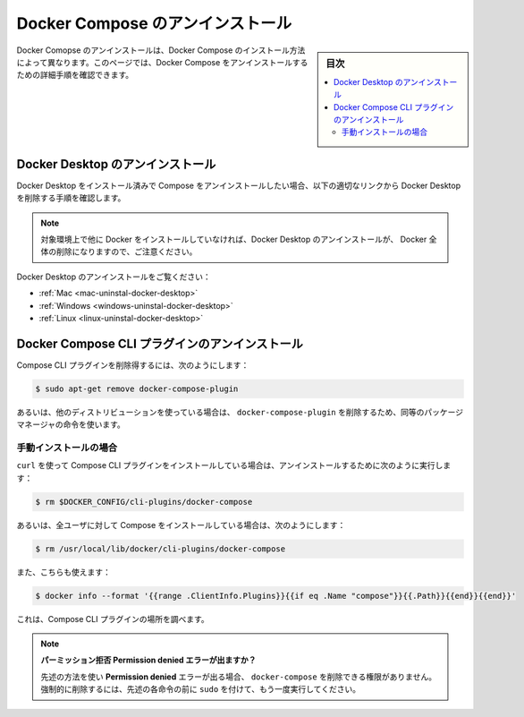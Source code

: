 .. -*- coding: utf-8 -*-
.. URL: https://docs.docker.com/compose/install/uninstall/
.. SOURCE: 
   doc version: v20.10
      https://github.com/docker/docker.github.io/blob/master/compose/install/uninstall.md
.. check date: 2022/07/16
.. Commits on Jul 13, 2022 38fec0d159134a9af7e8a3c226057a114b0622be
.. -------------------------------------------------------------------

.. Uninstall Docker Compose
.. _uninstall-docker-compose

==================================================
Docker Compose のアンインストール
==================================================

.. sidebar:: 目次

   .. contents:: 
       :depth: 3
       :local:

.. Uninstalling Docker Compose depends on the method you have used to install Docker Compose. On this page you can find specific instructions to uninstall Docker Compose.

Docker Comopse のアンインストールは、Docker Compose のインストール方法によって異なります。このページでは、Docker Compose をアンインストールするための詳細手順を確認できます。

.. Uninstalling Docker Desktop
.. _uninstalling-docker-desktop

Docker Desktop のアンインストール
========================================

.. If you want to uninstall Compose and you have installed Docker Desktop, follow the corresponding link bellow to get instructions on how to remove Docker Desktop.

Docker Desktop をインストール済みで Compose をアンインストールしたい場合、以下の適切なリンクから Docker Desktop を削除する手順を確認します。

..    Note that, unless you have other Docker instances installed on that specific environment, you would be removing Docker altogether by uninstalling the Desktop.

.. note::

   対象環境上で他に Docker をインストールしていなければ、Docker Desktop のアンインストールが、 Docker 全体の削除になりますので、ご注意ください。

.. See Uninstall Docker Desktop for:

Docker Desktop のアンインストールをご覧ください：

..  Mac
    Windows
    Linux

* :ref:`Mac <mac-uninstal-docker-desktop>`
* :ref:`Windows <windows-uninstal-docker-desktop>`
* :ref:`Linux <linux-uninstal-docker-desktop>`

.. Uninstalling the Docker Compose CLI plugin
.. _uninstalling-the-docker-compose-cli-plugin:
Docker Compose CLI プラグインのアンインストール
==================================================

.. To remove the Compose CLI plugin, run:
Compose CLI プラグインを削除得するには、次のようにします：

.. code-block:: bash

   $ sudo apt-get remove docker-compose-plugin

.. Or, if using a different distro, use the equivalent package manager instruction to remove docker-compose-plugin.

あるいは、他のディストリビューションを使っている場合は、 ``docker-compose-plugin`` を削除するため、同等のパッケージマネージャの命令を使います。

.. Manually installed
.. _compose-uninstall-manually-installed:
手動インストールの場合
------------------------------

.. If you used curl to install Compose CLI plugin, to uninstall it run:

``curl`` を使って Compose CLI プラグインをインストールしている場合は、アンインストールするために次のように実行します：

.. code-block:: bash

   $ rm $DOCKER_CONFIG/cli-plugins/docker-compose

.. or, if you have installed Compose for all users, run:

あるいは、全ユーザに対して Compose をインストールしている場合は、次のようにします：

.. code-block:: bash

   $ rm /usr/local/lib/docker/cli-plugins/docker-compose

.. You can also use:

また、こちらも使えます：

.. code-block:: bash

   $ docker info --format '{{range .ClientInfo.Plugins}}{{if eq .Name "compose"}}{{.Path}}{{end}}{{end}}'

.. to inspect the location of the Compose CLI plugin.

これは、Compose CLI プラグインの場所を調べます。

..    Got a Permission denied error?
    If you get a Permission denied error using either of the above methods, you do not have the permissions allowing you to remove docker-compose. To force the removal, prepend sudo to either of the above instructions and run it again.

.. note::

   **パーミッション拒否 Permission denied エラーが出ますか？** 
   
   先述の方法を使い **Permission denied** エラーが出る場合、 ``docker-compose`` を削除できる権限がありません。強制的に削除するには、先述の各命令の前に ``sudo`` を付けて、もう一度実行してください。


.. seealso:: 

   Uninstall Docker Compose
      https://docs.docker.com/compose/install/uninstall/


